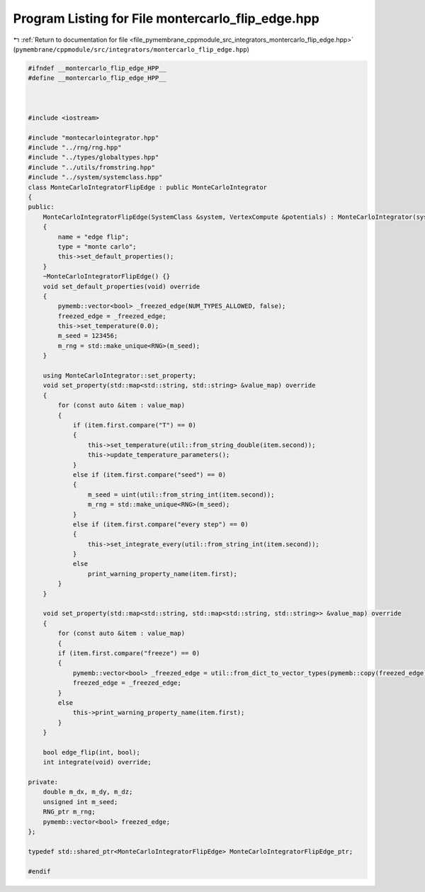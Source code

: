 
.. _program_listing_file_pymembrane_cppmodule_src_integrators_montercarlo_flip_edge.hpp:

Program Listing for File montercarlo_flip_edge.hpp
==================================================

|exhale_lsh| :ref:`Return to documentation for file <file_pymembrane_cppmodule_src_integrators_montercarlo_flip_edge.hpp>` (``pymembrane/cppmodule/src/integrators/montercarlo_flip_edge.hpp``)

.. |exhale_lsh| unicode:: U+021B0 .. UPWARDS ARROW WITH TIP LEFTWARDS

.. code-block:: cpp

   
   #ifndef __montercarlo_flip_edge_HPP__
   #define __montercarlo_flip_edge_HPP__
   
   
   
   #include <iostream>
   
   #include "montecarlointegrator.hpp"
   #include "../rng/rng.hpp"
   #include "../types/globaltypes.hpp"
   #include "../utils/fromstring.hpp"
   #include "../system/systemclass.hpp"
   class MonteCarloIntegratorFlipEdge : public MonteCarloIntegrator
   {
   public:
       MonteCarloIntegratorFlipEdge(SystemClass &system, VertexCompute &potentials) : MonteCarloIntegrator(system, potentials)
       {
           name = "edge flip";
           type = "monte carlo";
           this->set_default_properties();
       }
       ~MonteCarloIntegratorFlipEdge() {}
       void set_default_properties(void) override
       {
           pymemb::vector<bool> _freezed_edge(NUM_TYPES_ALLOWED, false);
           freezed_edge = _freezed_edge;
           this->set_temperature(0.0);
           m_seed = 123456; 
           m_rng = std::make_unique<RNG>(m_seed);
       }
   
       using MonteCarloIntegrator::set_property;
       void set_property(std::map<std::string, std::string> &value_map) override
       {
           for (const auto &item : value_map)
           {
               if (item.first.compare("T") == 0)
               {
                   this->set_temperature(util::from_string_double(item.second));
                   this->update_temperature_parameters();
               }
               else if (item.first.compare("seed") == 0)
               {
                   m_seed = uint(util::from_string_int(item.second));
                   m_rng = std::make_unique<RNG>(m_seed);
               }
               else if (item.first.compare("every step") == 0)
               {
                   this->set_integrate_every(util::from_string_int(item.second));
               }
               else
                   print_warning_property_name(item.first);
           }
       }
   
       void set_property(std::map<std::string, std::map<std::string, std::string>> &value_map) override
       {
           for (const auto &item : value_map)
           {
           if (item.first.compare("freeze") == 0)
           {
               pymemb::vector<bool> _freezed_edge = util::from_dict_to_vector_types(pymemb::copy(freezed_edge), item.second);
               freezed_edge = _freezed_edge;
           }
           else
               this->print_warning_property_name(item.first);
           }
       }
   
       bool edge_flip(int, bool);
       int integrate(void) override;
   
   private:
       double m_dx, m_dy, m_dz;
       unsigned int m_seed;
       RNG_ptr m_rng;
       pymemb::vector<bool> freezed_edge;
   };
   
   typedef std::shared_ptr<MonteCarloIntegratorFlipEdge> MonteCarloIntegratorFlipEdge_ptr;
   
   #endif
   
   
